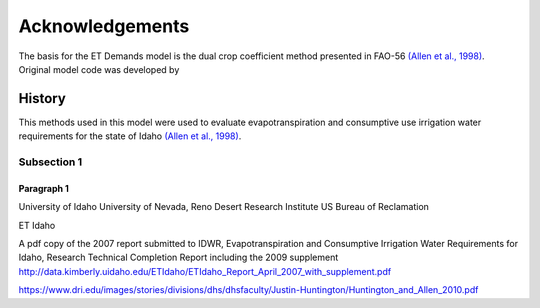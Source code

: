 ================
Acknowledgements
================
The basis for the ET Demands model is the dual crop coefficient method presented in FAO-56 `(Allen et al., 1998) <https://www.kimberly.uidaho.edu/water/fao56/fao56.pdf>`_. Original model code was developed by


-------
History
-------
This methods used in this model were used to evaluate evapotranspiration and consumptive use irrigation water requirements for the state of Idaho `(Allen et al., 1998) <http://data.kimberly.uidaho.edu/ETIdaho/ETIdaho_Report_April_2007_with_supplement.pdf>`_.

Subsection 1
^^^^^^^^^^^^

Paragraph 1
"""""""""""
University of Idaho
University of Nevada, Reno
Desert Research Institute
US Bureau of Reclamation

ET Idaho

A pdf copy of the 2007 report submitted to IDWR, Evapotranspiration and Consumptive Irrigation Water Requirements for Idaho, Research Technical Completion Report including the 2009 supplement
http://data.kimberly.uidaho.edu/ETIdaho/ETIdaho_Report_April_2007_with_supplement.pdf


https://www.dri.edu/images/stories/divisions/dhs/dhsfaculty/Justin-Huntington/Huntington_and_Allen_2010.pdf
